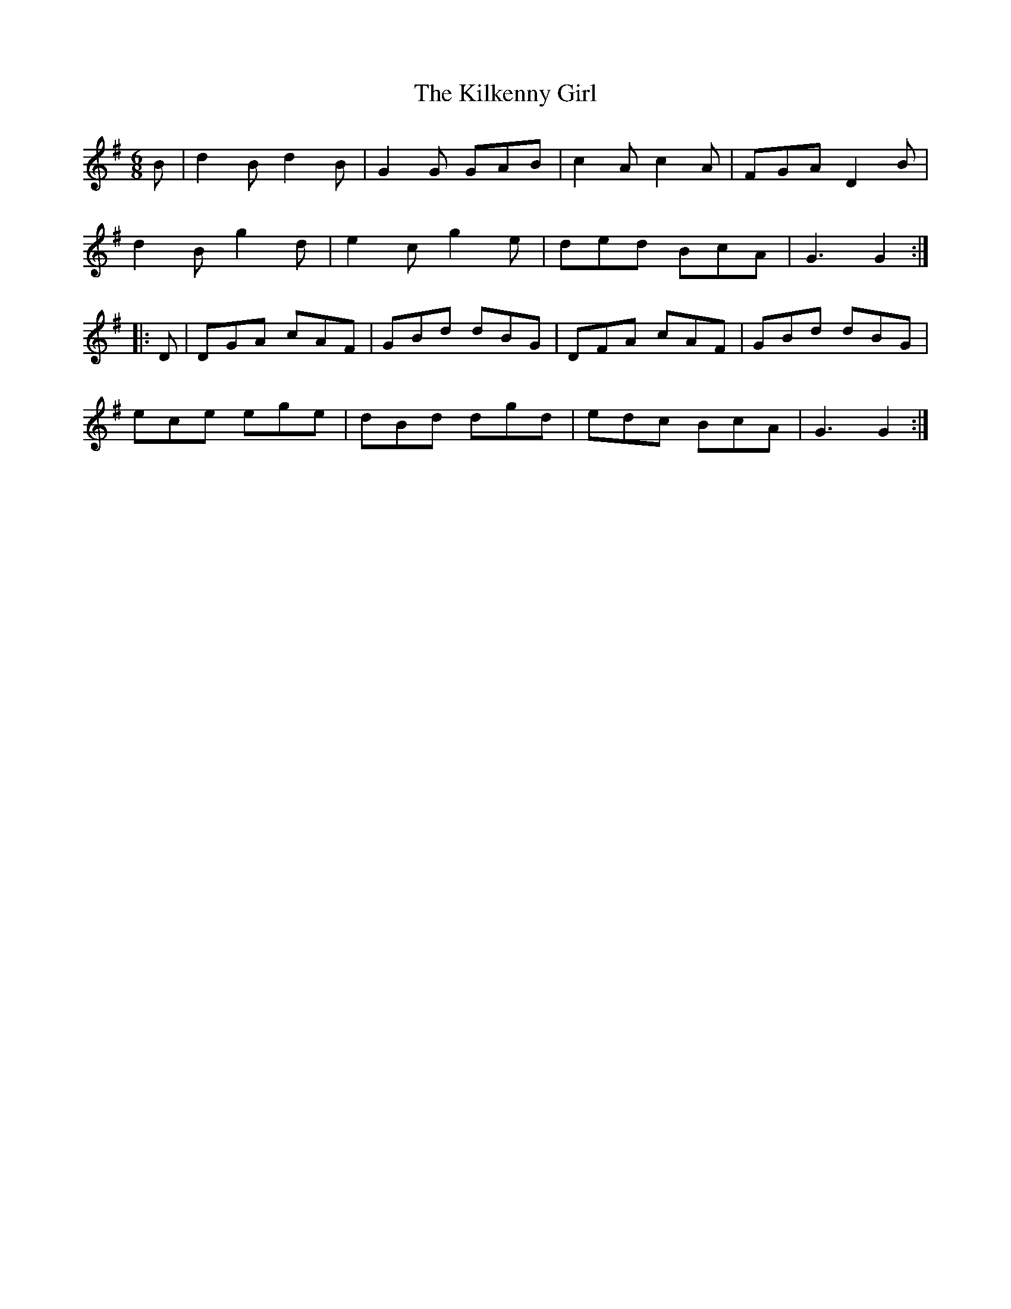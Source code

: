 X:752
T:The Kilkenny Girl
M:6/8
L:1/8
B:O'Neill's 752
R:Jig
K:G
   B | d2 B d2 B | G2 G GAB  | c2 A c2 A | FGA D2 B |
       d2 B g2 d | e2 c g2 e | ded  BcA  | G3  G2  :|
|: D | DGA  cAF  | GBd  dBG  | DFA  cAF  | GBd dBG  |
       ece  ege  | dBd  dgd  | edc  BcA  | G3  G2  :|
